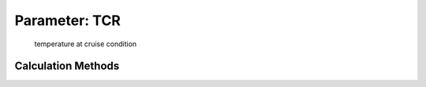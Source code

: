 .. _atmosphere.TCR:

Parameter: TCR
^^^^^^^^^^^^^^^^^^^^^^^^^^^^^^^^^^^^^^^^^^^^^^^^^^^^^^^^

    temperature at cruise condition 
    

Calculation Methods
"""""""""""""""""""""""""""""""""""""""""""""""""""""""
.. automethod:: VAMPzero.Component.Atmosphere.Cruise.TCR.TCR.calc


   :Dependencies: 
   * :ref:`atmosphere.hCR`


   :Sensitivities: 
.. image:: calc.jpg 
   :width: 80% 


